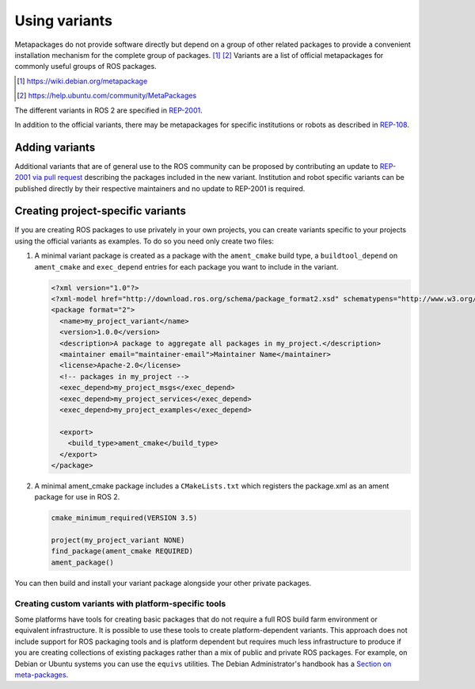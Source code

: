Using variants
==============

Metapackages do not provide software directly but depend on a group of other related packages to provide a convenient installation mechanism for the complete group of packages. [#]_ [#]_
Variants are a list of official metapackages for commonly useful groups of ROS packages.

.. [#] https://wiki.debian.org/metapackage
.. [#] https://help.ubuntu.com/community/MetaPackages

The different variants in ROS 2 are specified in `REP-2001 <https://ros.org/reps/rep-2001.html>`_.

In addition to the official variants, there may be metapackages for specific institutions or robots as described in `REP-108 <https://www.ros.org/reps/rep-0108.html#institution-specific>`_.

Adding variants
---------------

Additional variants that are of general use to the ROS community can be proposed by contributing an update to `REP-2001 via pull request <https://github.com/ros-infrastructure/rep/blob/master/rep-2001.rst>`_ describing the packages included in the new variant.
Institution and robot specific variants can be published directly by their respective maintainers and no update to REP-2001 is required.

Creating project-specific variants
----------------------------------

If you are creating ROS packages to use privately in your own projects, you can create variants specific to your projects using the official variants as examples.
To do so you need only create two files:

#. A minimal variant package is created as a package with the ``ament_cmake`` build type, a ``buildtool_depend`` on ``ament_cmake`` and ``exec_depend`` entries for each package you want to include in the variant.

   .. code-block:: xml

    <?xml version="1.0"?>
    <?xml-model href="http://download.ros.org/schema/package_format2.xsd" schematypens="http://www.w3.org/2001/XMLSchema"?>
    <package format="2">
      <name>my_project_variant</name>
      <version>1.0.0</version>
      <description>A package to aggregate all packages in my_project.</description>
      <maintainer email="maintainer-email">Maintainer Name</maintainer>
      <license>Apache-2.0</license>
      <!-- packages in my_project -->
      <exec_depend>my_project_msgs</exec_depend>
      <exec_depend>my_project_services</exec_depend>
      <exec_depend>my_project_examples</exec_depend>

      <export>
        <build_type>ament_cmake</build_type>
      </export>
    </package>

#. A minimal ament_cmake package includes a ``CMakeLists.txt`` which registers the package.xml as an ament package for use in ROS 2.

   .. code-block:: cmake

    cmake_minimum_required(VERSION 3.5)

    project(my_project_variant NONE)
    find_package(ament_cmake REQUIRED)
    ament_package()

You can then build and install your variant package alongside your other private packages.

Creating custom variants with platform-specific tools
*****************************************************

Some platforms have tools for creating basic packages that do not require a full ROS build farm environment or equivalent infrastructure.
It is possible to use these tools to create platform-dependent variants.
This approach does not include support for ROS packaging tools and is platform dependent but requires much less infrastructure to produce if you are creating collections of existing packages rather than a mix of public and private ROS packages.
For example, on Debian or Ubuntu systems you can use the ``equivs`` utilities.
The Debian Administrator's handbook has a `Section on meta-packages <https://www.debian.org/doc/manuals/debian-handbook/sect.building-first-package.en.html#id-1.18.5.2>`_.
